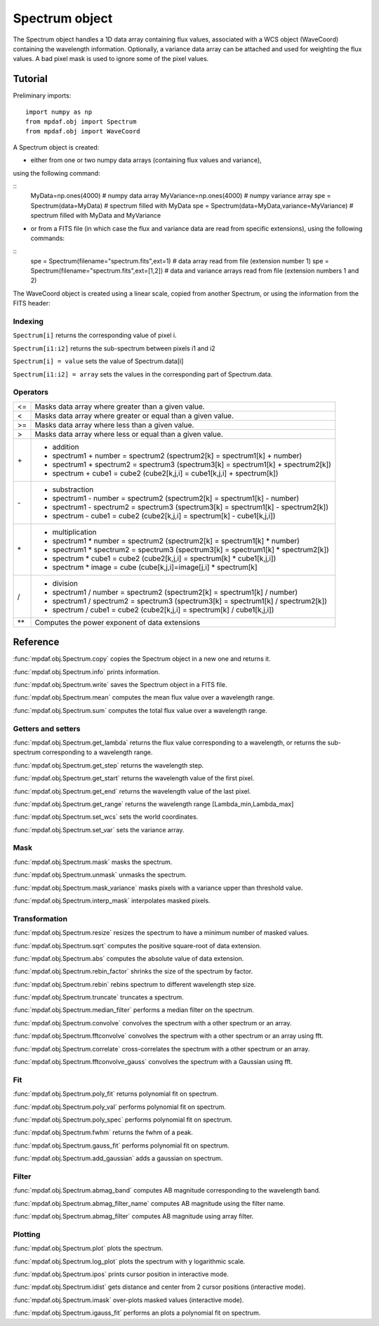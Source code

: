 Spectrum object
***************

The Spectrum object handles a 1D data array containing flux values, associated with a WCS 
object (WaveCoord) containing the wavelength information. Optionally, a variance data array 
can be attached and used for weighting the flux values. A bad pixel mask is used to ignore 
some of the pixel values.


Tutorial
========

Preliminary imports::

  import numpy as np
  from mpdaf.obj import Spectrum
  from mpdaf.obj import WaveCoord

A Spectrum object is created: 

- either from one or two numpy data arrays (containing flux values and variance), 
using the following command:

::
  MyData=np.ones(4000) # numpy data array
  MyVariance=np.ones(4000) # numpy variance array
  spe = Spectrum(data=MyData) # spectrum filled with MyData 
  spe = Spectrum(data=MyData,variance=MyVariance) # spectrum filled with MyData and MyVariance


- or from a FITS file (in which case the flux and variance data are read from specific extensions), using the following commands:

::
  spe = Spectrum(filename="spectrum.fits",ext=1) # data array read from file (extension number 1)
  spe = Spectrum(filename="spectrum.fits",ext=[1,2]) # data and variance arrays read from file (extension numbers 1 and 2)

The WaveCoord object is created using a linear scale, copied from another Spectrum, or 
using the information from the FITS header:



Indexing
--------

``Spectrum[i]`` returns the corresponding value of pixel i.

``Spectrum[i1:i2]`` returns the sub-spectrum between pixels i1 and i2

``Spectrum[i] = value`` sets the value of Spectrum.data[i]

``Spectrum[i1:i2] = array`` sets the values in the corresponding part of Spectrum.data.


Operators
---------

+------+------------------------------------------------------------------------------------+
| <=   | Masks data array where greater than a given value.                                 |
+------+------------------------------------------------------------------------------------+
| <    | Masks data array where greater or equal than a given value.                        |
+------+------------------------------------------------------------------------------------+
| >=   | Masks data array where less than a given value.                                    |
+------+------------------------------------------------------------------------------------+
| >    | Masks data array where less or equal than a given value.                           |
+------+------------------------------------------------------------------------------------+
| \+   | - addition                                                                         |
|      | - spectrum1 + number = spectrum2 (spectrum2[k] = spectrum1[k] + number)            |
|      | - spectrum1 + spectrum2 = spectrum3 (spectrum3[k] = spectrum1[k] + spectrum2[k])   |
|      | - spectrum + cube1 = cube2 (cube2[k,j,i] = cube1[k,j,i] + spectrum[k])             |
+------+------------------------------------------------------------------------------------+	  
| \-   | - substraction                                                                     |
|      | - spectrum1 - number = spectrum2 (spectrum2[k] = spectrum1[k] - number)            |
|      | - spectrum1 - spectrum2 = spectrum3 (spectrum3[k] = spectrum1[k] - spectrum2[k])   |
|      | - spectrum - cube1 = cube2 (cube2[k,j,i] = spectrum[k] - cube1[k,j,i])             |
+------+------------------------------------------------------------------------------------+
| \*   | - multiplication                                                                   |
|      | - spectrum1 \* number = spectrum2 (spectrum2[k] = spectrum1[k] \* number)          |
|      | - spectrum1 \* spectrum2 = spectrum3 (spectrum3[k] = spectrum1[k] \* spectrum2[k]) |
|      | - spectrum \* cube1 = cube2 (cube2[k,j,i] = spectrum[k] \* cube1[k,j,i])           |
|      | - spectrum \* image = cube (cube[k,j,i]=image[j,i] \* spectrum[k]                  |
+------+------------------------------------------------------------------------------------+
| /    | - division                                                                         |
|      | - spectrum1 / number = spectrum2 (spectrum2[k] = spectrum1[k] / number)            |
|      | - spectrum1 / spectrum2 = spectrum3 (spectrum3[k] = spectrum1[k] / spectrum2[k])   |
|      | - spectrum / cube1 = cube2 (cube2[k,j,i] = spectrum[k] / cube1[k,j,i])             |
+------+------------------------------------------------------------------------------------+	  
| \*\* | Computes the power exponent of data extensions                                     |
+------+------------------------------------------------------------------------------------+


Reference
=========


:func:`mpdaf.obj.Spectrum.copy` copies the Spectrum object in a new one and returns it.

:func:`mpdaf.obj.Spectrum.info` prints information.

:func:`mpdaf.obj.Spectrum.write` saves the Spectrum object in a FITS file.

:func:`mpdaf.obj.Spectrum.mean` computes the mean flux value over a wavelength range.

:func:`mpdaf.obj.Spectrum.sum` computes the total flux value over a wavelength range.



Getters and setters
-------------------

:func:`mpdaf.obj.Spectrum.get_lambda` returns the flux value corresponding to a wavelength, or returns the sub-spectrum corresponding to a wavelength range.
 
:func:`mpdaf.obj.Spectrum.get_step` returns the wavelength step.
 
:func:`mpdaf.obj.Spectrum.get_start` returns the wavelength value of the first pixel.

:func:`mpdaf.obj.Spectrum.get_end` returns the wavelength value of the last pixel.

:func:`mpdaf.obj.Spectrum.get_range` returns the wavelength range [Lambda_min,Lambda_max]

:func:`mpdaf.obj.Spectrum.set_wcs` sets the world coordinates.

:func:`mpdaf.obj.Spectrum.set_var` sets the variance array.


Mask
----

:func:`mpdaf.obj.Spectrum.mask` masks the spectrum.

:func:`mpdaf.obj.Spectrum.unmask` unmasks the spectrum.

:func:`mpdaf.obj.Spectrum.mask_variance` masks pixels with a variance upper than threshold value.

:func:`mpdaf.obj.Spectrum.interp_mask` interpolates masked pixels.



Transformation
--------------

:func:`mpdaf.obj.Spectrum.resize` resizes the spectrum to have a minimum number of masked values.

:func:`mpdaf.obj.Spectrum.sqrt` computes the positive square-root of data extension.

:func:`mpdaf.obj.Spectrum.abs` computes the absolute value of data extension.

:func:`mpdaf.obj.Spectrum.rebin_factor` shrinks the size of the spectrum by factor.

:func:`mpdaf.obj.Spectrum.rebin` rebins spectrum to different wavelength step size.

:func:`mpdaf.obj.Spectrum.truncate` truncates a spectrum.

:func:`mpdaf.obj.Spectrum.median_filter` performs a median filter on the spectrum.

:func:`mpdaf.obj.Spectrum.convolve` convolves the spectrum with a other spectrum or an array.

:func:`mpdaf.obj.Spectrum.fftconvolve` convolves the spectrum with a other spectrum or an array using fft.

:func:`mpdaf.obj.Spectrum.correlate` cross-correlates the spectrum with a other spectrum or an array.

:func:`mpdaf.obj.Spectrum.fftconvolve_gauss` convolves the spectrum with a Gaussian using fft.



Fit
---

:func:`mpdaf.obj.Spectrum.poly_fit` returns polynomial fit on spectrum.
 
:func:`mpdaf.obj.Spectrum.poly_val` performs polynomial fit on spectrum.

:func:`mpdaf.obj.Spectrum.poly_spec` performs polynomial fit on spectrum.

:func:`mpdaf.obj.Spectrum.fwhm` returns the fwhm of a peak.

:func:`mpdaf.obj.Spectrum.gauss_fit` performs polynomial fit on spectrum.

:func:`mpdaf.obj.Spectrum.add_gaussian` adds a gaussian on spectrum.


Filter
------

:func:`mpdaf.obj.Spectrum.abmag_band` computes AB magnitude corresponding to the wavelength band.

:func:`mpdaf.obj.Spectrum.abmag_filter_name` computes AB magnitude using the filter name.

:func:`mpdaf.obj.Spectrum.abmag_filter` computes AB magnitude using array filter.


Plotting
--------

:func:`mpdaf.obj.Spectrum.plot` plots the spectrum.

:func:`mpdaf.obj.Spectrum.log_plot` plots the spectrum with y logarithmic scale.

:func:`mpdaf.obj.Spectrum.ipos` prints cursor position in interactive mode.

:func:`mpdaf.obj.Spectrum.idist` gets distance and center from 2 cursor positions (interactive mode).

:func:`mpdaf.obj.Spectrum.imask` over-plots masked values (interactive mode).

:func:`mpdaf.obj.Spectrum.igauss_fit` performs an plots a polynomial fit on spectrum.
  
        
  
